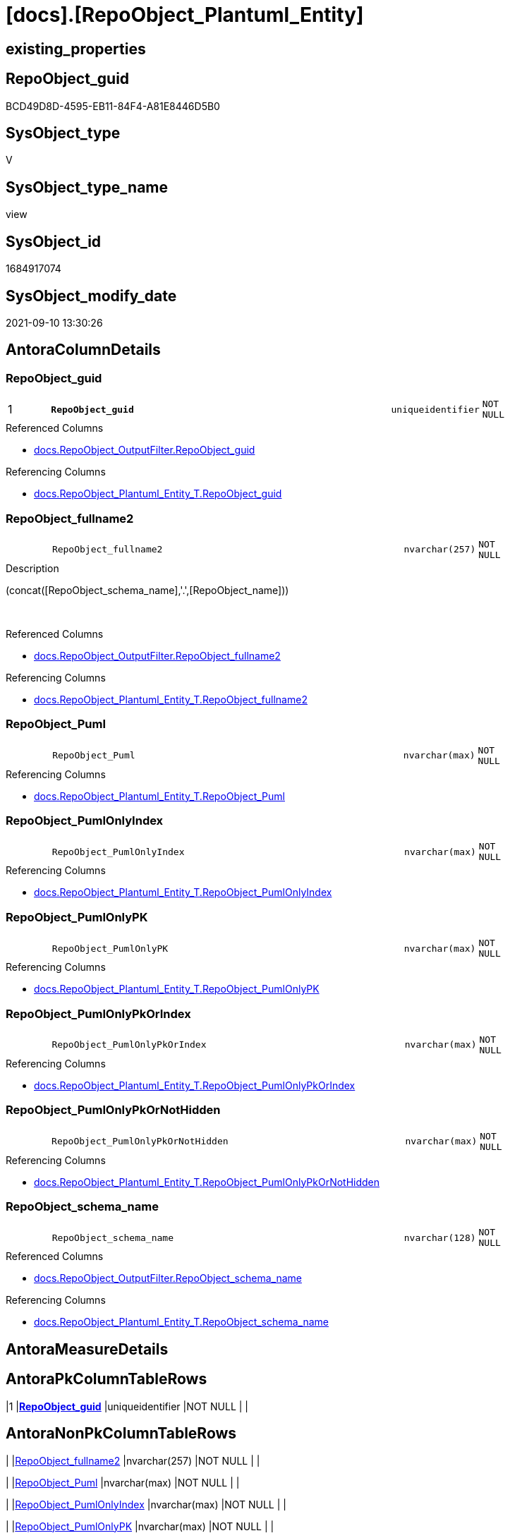 = [docs].[RepoObject_Plantuml_Entity]

== existing_properties

// tag::existing_properties[]
:ExistsProperty--antorareferencedlist:
:ExistsProperty--antorareferencinglist:
:ExistsProperty--is_repo_managed:
:ExistsProperty--is_ssas:
:ExistsProperty--pk_index_guid:
:ExistsProperty--pk_indexpatterncolumndatatype:
:ExistsProperty--pk_indexpatterncolumnname:
:ExistsProperty--referencedobjectlist:
:ExistsProperty--sql_modules_definition:
:ExistsProperty--FK:
:ExistsProperty--AntoraIndexList:
:ExistsProperty--Columns:
// end::existing_properties[]

== RepoObject_guid

// tag::RepoObject_guid[]
BCD49D8D-4595-EB11-84F4-A81E8446D5B0
// end::RepoObject_guid[]

== SysObject_type

// tag::SysObject_type[]
V 
// end::SysObject_type[]

== SysObject_type_name

// tag::SysObject_type_name[]
view
// end::SysObject_type_name[]

== SysObject_id

// tag::SysObject_id[]
1684917074
// end::SysObject_id[]

== SysObject_modify_date

// tag::SysObject_modify_date[]
2021-09-10 13:30:26
// end::SysObject_modify_date[]

== AntoraColumnDetails

// tag::AntoraColumnDetails[]
[#column-RepoObject_guid]
=== RepoObject_guid

[cols="d,8m,m,m,m,d"]
|===
|1
|*RepoObject_guid*
|uniqueidentifier
|NOT NULL
|
|
|===

.Referenced Columns
--
* xref:docs.RepoObject_OutputFilter.adoc#column-RepoObject_guid[+docs.RepoObject_OutputFilter.RepoObject_guid+]
--

.Referencing Columns
--
* xref:docs.RepoObject_Plantuml_Entity_T.adoc#column-RepoObject_guid[+docs.RepoObject_Plantuml_Entity_T.RepoObject_guid+]
--


[#column-RepoObject_fullname2]
=== RepoObject_fullname2

[cols="d,8m,m,m,m,d"]
|===
|
|RepoObject_fullname2
|nvarchar(257)
|NOT NULL
|
|
|===

.Description
--
(concat([RepoObject_schema_name],'.',[RepoObject_name]))
--
{empty} +

.Referenced Columns
--
* xref:docs.RepoObject_OutputFilter.adoc#column-RepoObject_fullname2[+docs.RepoObject_OutputFilter.RepoObject_fullname2+]
--

.Referencing Columns
--
* xref:docs.RepoObject_Plantuml_Entity_T.adoc#column-RepoObject_fullname2[+docs.RepoObject_Plantuml_Entity_T.RepoObject_fullname2+]
--


[#column-RepoObject_Puml]
=== RepoObject_Puml

[cols="d,8m,m,m,m,d"]
|===
|
|RepoObject_Puml
|nvarchar(max)
|NOT NULL
|
|
|===

.Referencing Columns
--
* xref:docs.RepoObject_Plantuml_Entity_T.adoc#column-RepoObject_Puml[+docs.RepoObject_Plantuml_Entity_T.RepoObject_Puml+]
--


[#column-RepoObject_PumlOnlyIndex]
=== RepoObject_PumlOnlyIndex

[cols="d,8m,m,m,m,d"]
|===
|
|RepoObject_PumlOnlyIndex
|nvarchar(max)
|NOT NULL
|
|
|===

.Referencing Columns
--
* xref:docs.RepoObject_Plantuml_Entity_T.adoc#column-RepoObject_PumlOnlyIndex[+docs.RepoObject_Plantuml_Entity_T.RepoObject_PumlOnlyIndex+]
--


[#column-RepoObject_PumlOnlyPK]
=== RepoObject_PumlOnlyPK

[cols="d,8m,m,m,m,d"]
|===
|
|RepoObject_PumlOnlyPK
|nvarchar(max)
|NOT NULL
|
|
|===

.Referencing Columns
--
* xref:docs.RepoObject_Plantuml_Entity_T.adoc#column-RepoObject_PumlOnlyPK[+docs.RepoObject_Plantuml_Entity_T.RepoObject_PumlOnlyPK+]
--


[#column-RepoObject_PumlOnlyPkOrIndex]
=== RepoObject_PumlOnlyPkOrIndex

[cols="d,8m,m,m,m,d"]
|===
|
|RepoObject_PumlOnlyPkOrIndex
|nvarchar(max)
|NOT NULL
|
|
|===

.Referencing Columns
--
* xref:docs.RepoObject_Plantuml_Entity_T.adoc#column-RepoObject_PumlOnlyPkOrIndex[+docs.RepoObject_Plantuml_Entity_T.RepoObject_PumlOnlyPkOrIndex+]
--


[#column-RepoObject_PumlOnlyPkOrNotHidden]
=== RepoObject_PumlOnlyPkOrNotHidden

[cols="d,8m,m,m,m,d"]
|===
|
|RepoObject_PumlOnlyPkOrNotHidden
|nvarchar(max)
|NOT NULL
|
|
|===

.Referencing Columns
--
* xref:docs.RepoObject_Plantuml_Entity_T.adoc#column-RepoObject_PumlOnlyPkOrNotHidden[+docs.RepoObject_Plantuml_Entity_T.RepoObject_PumlOnlyPkOrNotHidden+]
--


[#column-RepoObject_schema_name]
=== RepoObject_schema_name

[cols="d,8m,m,m,m,d"]
|===
|
|RepoObject_schema_name
|nvarchar(128)
|NOT NULL
|
|
|===

.Referenced Columns
--
* xref:docs.RepoObject_OutputFilter.adoc#column-RepoObject_schema_name[+docs.RepoObject_OutputFilter.RepoObject_schema_name+]
--

.Referencing Columns
--
* xref:docs.RepoObject_Plantuml_Entity_T.adoc#column-RepoObject_schema_name[+docs.RepoObject_Plantuml_Entity_T.RepoObject_schema_name+]
--


// end::AntoraColumnDetails[]

== AntoraMeasureDetails

// tag::AntoraMeasureDetails[]

// end::AntoraMeasureDetails[]

== AntoraPkColumnTableRows

// tag::AntoraPkColumnTableRows[]
|1
|*<<column-RepoObject_guid>>*
|uniqueidentifier
|NOT NULL
|
|








// end::AntoraPkColumnTableRows[]

== AntoraNonPkColumnTableRows

// tag::AntoraNonPkColumnTableRows[]

|
|<<column-RepoObject_fullname2>>
|nvarchar(257)
|NOT NULL
|
|

|
|<<column-RepoObject_Puml>>
|nvarchar(max)
|NOT NULL
|
|

|
|<<column-RepoObject_PumlOnlyIndex>>
|nvarchar(max)
|NOT NULL
|
|

|
|<<column-RepoObject_PumlOnlyPK>>
|nvarchar(max)
|NOT NULL
|
|

|
|<<column-RepoObject_PumlOnlyPkOrIndex>>
|nvarchar(max)
|NOT NULL
|
|

|
|<<column-RepoObject_PumlOnlyPkOrNotHidden>>
|nvarchar(max)
|NOT NULL
|
|

|
|<<column-RepoObject_schema_name>>
|nvarchar(128)
|NOT NULL
|
|

// end::AntoraNonPkColumnTableRows[]

== AntoraIndexList

// tag::AntoraIndexList[]

[#index-PK_RepoObject_Plantuml_Entity]
=== PK_RepoObject_Plantuml_Entity

* IndexSemanticGroup: xref:other/IndexSemanticGroup.adoc#_no_group[no_group]
+
--
* <<column-RepoObject_guid>>; uniqueidentifier
--
* PK, Unique, Real: 1, 1, 0


[#index-idx_RepoObject_Plantuml_Entity_2]
=== idx_RepoObject_Plantuml_Entity++__++2

* IndexSemanticGroup: xref:other/IndexSemanticGroup.adoc#_no_group[no_group]
+
--
* <<column-RepoObject_schema_name>>; nvarchar(128)
--
* PK, Unique, Real: 0, 0, 0

// end::AntoraIndexList[]

== AntoraParameterList

// tag::AntoraParameterList[]

// end::AntoraParameterList[]

== Other tags

source: property.RepoObjectProperty_cross As rop_cross


=== AdocUspSteps

// tag::adocuspsteps[]

// end::adocuspsteps[]


=== AntoraReferencedList

// tag::antorareferencedlist[]
* xref:config.ftv_get_parameter_value.adoc[]
* xref:docs.fs_cleanStringForPuml.adoc[]
* xref:docs.RepoObject_ColumnList_T.adoc[]
* xref:docs.RepoObject_IndexList_T.adoc[]
* xref:docs.RepoObject_MeasureList.adoc[]
* xref:docs.RepoObject_OutputFilter.adoc[]
// end::antorareferencedlist[]


=== AntoraReferencingList

// tag::antorareferencinglist[]
* xref:docs.RepoObject_Plantuml_Entity_T.adoc[]
* xref:docs.usp_PERSIST_RepoObject_Plantuml_Entity_T.adoc[]
// end::antorareferencinglist[]


=== exampleUsage

// tag::exampleusage[]

// end::exampleusage[]


=== exampleUsage_2

// tag::exampleusage_2[]

// end::exampleusage_2[]


=== exampleUsage_3

// tag::exampleusage_3[]

// end::exampleusage_3[]


=== exampleUsage_4

// tag::exampleusage_4[]

// end::exampleusage_4[]


=== exampleUsage_5

// tag::exampleusage_5[]

// end::exampleusage_5[]


=== exampleWrong_Usage

// tag::examplewrong_usage[]

// end::examplewrong_usage[]


=== has_execution_plan_issue

// tag::has_execution_plan_issue[]

// end::has_execution_plan_issue[]


=== has_get_referenced_issue

// tag::has_get_referenced_issue[]

// end::has_get_referenced_issue[]


=== has_history

// tag::has_history[]

// end::has_history[]


=== has_history_columns

// tag::has_history_columns[]

// end::has_history_columns[]


=== is_persistence

// tag::is_persistence[]

// end::is_persistence[]


=== is_persistence_check_duplicate_per_pk

// tag::is_persistence_check_duplicate_per_pk[]

// end::is_persistence_check_duplicate_per_pk[]


=== is_persistence_check_for_empty_source

// tag::is_persistence_check_for_empty_source[]

// end::is_persistence_check_for_empty_source[]


=== is_persistence_delete_changed

// tag::is_persistence_delete_changed[]

// end::is_persistence_delete_changed[]


=== is_persistence_delete_missing

// tag::is_persistence_delete_missing[]

// end::is_persistence_delete_missing[]


=== is_persistence_insert

// tag::is_persistence_insert[]

// end::is_persistence_insert[]


=== is_persistence_truncate

// tag::is_persistence_truncate[]

// end::is_persistence_truncate[]


=== is_persistence_update_changed

// tag::is_persistence_update_changed[]

// end::is_persistence_update_changed[]


=== is_repo_managed

// tag::is_repo_managed[]
0
// end::is_repo_managed[]


=== is_ssas

// tag::is_ssas[]
0
// end::is_ssas[]


=== microsoft_database_tools_support

// tag::microsoft_database_tools_support[]

// end::microsoft_database_tools_support[]


=== MS_Description

// tag::ms_description[]

// end::ms_description[]


=== persistence_source_RepoObject_fullname

// tag::persistence_source_repoobject_fullname[]

// end::persistence_source_repoobject_fullname[]


=== persistence_source_RepoObject_fullname2

// tag::persistence_source_repoobject_fullname2[]

// end::persistence_source_repoobject_fullname2[]


=== persistence_source_RepoObject_guid

// tag::persistence_source_repoobject_guid[]

// end::persistence_source_repoobject_guid[]


=== persistence_source_RepoObject_xref

// tag::persistence_source_repoobject_xref[]

// end::persistence_source_repoobject_xref[]


=== pk_index_guid

// tag::pk_index_guid[]
0C899DB0-6298-EB11-84F4-A81E8446D5B0
// end::pk_index_guid[]


=== pk_IndexPatternColumnDatatype

// tag::pk_indexpatterncolumndatatype[]
uniqueidentifier
// end::pk_indexpatterncolumndatatype[]


=== pk_IndexPatternColumnName

// tag::pk_indexpatterncolumnname[]
RepoObject_guid
// end::pk_indexpatterncolumnname[]


=== pk_IndexSemanticGroup

// tag::pk_indexsemanticgroup[]

// end::pk_indexsemanticgroup[]


=== ReferencedObjectList

// tag::referencedobjectlist[]
* [config].[ftv_get_parameter_value]
* [docs].[fs_cleanStringForPuml]
* [docs].[RepoObject_ColumnList_T]
* [docs].[RepoObject_IndexList_T]
* [docs].[RepoObject_MeasureList]
* [docs].[RepoObject_OutputFilter]
// end::referencedobjectlist[]


=== usp_persistence_RepoObject_guid

// tag::usp_persistence_repoobject_guid[]

// end::usp_persistence_repoobject_guid[]


=== UspExamples

// tag::uspexamples[]

// end::uspexamples[]


=== UspParameters

// tag::uspparameters[]

// end::uspparameters[]

== Boolean Attributes

source: property.RepoObjectProperty WHERE property_int = 1

// tag::boolean_attributes[]

// end::boolean_attributes[]

== sql_modules_definition

// tag::sql_modules_definition[]
[%collapsible]
=======
[source,sql]
----



/*
PlantUML definition per RepoObject
to be used in composed PlantUML diagrams

you need to persist:
EXEC [docs].[usp_PERSIST_RepoObject_Plantuml_Entity_T]

it is possible to create interactive SVG diagrams.
But they need to be inline, and big diagrams will not match and it will not be possible to open them in a separate window

Code should be like
entity "[[{site-url}/{page-component-name}/{page-component-version}/{page-module}/config.Parameter.html config.Parameter]]" as config.Parameter << U >> {

But maybe this could be hard coded instead of using inline and parameters? At least to use the "current" version?
page-component-name and page-module could also be hard coded,
but what about the {site-url}?

entity "[[{site-url}/{page-component-name}/current/{page-module}/config.Parameter.html config.Parameter]]" as config.Parameter << U >> {


*/
CREATE View [docs].[RepoObject_Plantuml_Entity]
As
Select
    ro.RepoObject_guid
  , RepoObject_Puml                  =
  --
  Concat (
             'entity '
           , '"[['
           ----dynamic definition for svg:
           , '{site-url}/{page-component-name}/{page-component-version}/{page-module}' + '/'
           ----hard coded definition: 
           --, AntoraSiteUrl.Parameter_value_result + '/' + AntoraComponent.Parameter_value_result + '/'
           --  + AntoraVersion.Parameter_value_result + '/' + AntoraModule.Parameter_value_result + '/'
           , docs.fs_cleanStringForPuml ( ro.RepoObject_fullname2 )
           , '.html '
           , docs.fs_cleanStringForPuml ( ro.RepoObject_fullname2 )
           , ']]" as '
           , docs.fs_cleanStringForPuml ( ro.RepoObject_fullname2 )
           , ' << ' + Trim ( ro.SysObject_type ) + ' >>'
           , ' {'
           , Char ( 13 ) + Char ( 10 )
           , collist.PlantumlPkEntityColumns
           , '  --'
           , Char ( 13 ) + Char ( 10 )
           , collist.PlantumlNonPkEntityColumns
           , '  --'
           , Char ( 13 ) + Char ( 10 )
           , collist.PlantumlNonPkHiddenEntityColumns
           , '  --'
           , Char ( 13 ) + Char ( 10 )
           , mlist.PlantumlMeasures
           , '}'
           , Char ( 13 ) + Char ( 10 )
         )
  , RepoObject_PumlOnlyPK            =
  --
  Concat (
             'entity '
           , '"[['
           ----dynamic definition for svg:
           , '{site-url}/{page-component-name}/{page-component-version}/{page-module}' + '/'
           ----hard coded definition: 
           --, AntoraSiteUrl.Parameter_value_result + '/' + AntoraComponent.Parameter_value_result + '/'
           --  + AntoraVersion.Parameter_value_result + '/' + AntoraModule.Parameter_value_result + '/'
           , docs.fs_cleanStringForPuml ( ro.RepoObject_fullname2 )
           , '.html '
           , docs.fs_cleanStringForPuml ( ro.RepoObject_fullname2 )
           , ']]" as '
           , docs.fs_cleanStringForPuml ( ro.RepoObject_fullname2 )
           , ' << ' + Trim ( ro.SysObject_type ) + ' >>'
           , ' {'
           , Char ( 13 ) + Char ( 10 )
           , collist.PlantumlPkEntityColumns
           , '  --'
           , Char ( 13 ) + Char ( 10 )
           , '}'
           , Char ( 13 ) + Char ( 10 )
         )
  , RepoObject_PumlOnlyPkOrNotHidden =
  --
  Concat (
             'entity '
           , docs.fs_cleanStringForPuml ( ro.RepoObject_fullname2 )
           , ' << ' + Trim ( ro.SysObject_type ) + ' >>'
           , ' {'
           , Char ( 13 ) + Char ( 10 )
           , collist.PlantumlPkEntityColumns
           , '  --'
           , Char ( 13 ) + Char ( 10 )
           , collist.PlantumlNonPkEntityColumns
           , '  --'
           , Char ( 13 ) + Char ( 10 )
           , '}'
           , Char ( 13 ) + Char ( 10 )
         )
  , RepoObject_PumlOnlyPkOrIndex     =
  --
  Concat (
             'entity '
           , '"[['
           ----dynamic definition for svg:
           , '{site-url}/{page-component-name}/{page-component-version}/{page-module}' + '/'
           ----hard coded definition: 
           --, AntoraSiteUrl.Parameter_value_result + '/' + AntoraComponent.Parameter_value_result + '/'
           --  + AntoraVersion.Parameter_value_result + '/' + AntoraModule.Parameter_value_result + '/'
           , docs.fs_cleanStringForPuml ( ro.RepoObject_fullname2 )
           , '.html '
           , docs.fs_cleanStringForPuml ( ro.RepoObject_fullname2 )
           , ']]" as '
           , docs.fs_cleanStringForPuml ( ro.RepoObject_fullname2 )
           , ' << ' + Trim ( ro.SysObject_type ) + ' >>'
           , ' {'
           , Char ( 13 ) + Char ( 10 )
           , collist.PlantumlPkEntityColumns
           , '  --'
           , Char ( 13 ) + Char ( 10 )
           , collist.PlantumlNonPkIndexColumns
           , '  --'
           , Char ( 13 ) + Char ( 10 )
           , '}'
           , Char ( 13 ) + Char ( 10 )
         )
  , RepoObject_PumlOnlyIndex         =
  --
  Concat (
             'entity '
           , '"[['
           ----dynamic definition for svg:
           , '{site-url}/{page-component-name}/{page-component-version}/{page-module}' + '/'
           ----hard coded definition: 
           --, AntoraSiteUrl.Parameter_value_result + '/' + AntoraComponent.Parameter_value_result + '/'
           --  + AntoraVersion.Parameter_value_result + '/' + AntoraModule.Parameter_value_result + '/'
           , docs.fs_cleanStringForPuml ( ro.RepoObject_fullname2 )
           , '.html '
           , docs.fs_cleanStringForPuml ( ro.RepoObject_fullname2 )
           , ']]" as '
           , docs.fs_cleanStringForPuml ( ro.RepoObject_fullname2 )
           , ' << ' + Trim ( ro.SysObject_type ) + ' >>'
           , ' {'
           , Char ( 13 ) + Char ( 10 )
           , indexlist.PumlIndexList
           , Char ( 13 ) + Char ( 10 )
           , '}'
           , Char ( 13 ) + Char ( 10 )
         )
  , ro.RepoObject_fullname2
  , ro.RepoObject_schema_name
From
    docs.RepoObject_OutputFilter                                      As ro
    Left Join
        docs.RepoObject_ColumnList_T                                  As collist
            On
            collist.RepoObject_guid = ro.RepoObject_guid

    Left Join
        docs.RepoObject_IndexList_T                                   As indexlist
            On
            indexlist.RepoObject_guid = ro.RepoObject_guid

    Left Join
        docs.RepoObject_MeasureList                                   As mlist
            On
            mlist.RepoObject_guid = ro.RepoObject_guid
    Cross Join config.ftv_get_parameter_value ( 'AntoraSiteUrl', '' ) As AntoraSiteUrl
    Cross Join config.ftv_get_parameter_value ( 'AntoraVersion', '' ) As AntoraVersion
    Cross Join config.ftv_get_parameter_value ( 'AntoraComponent', '' ) As AntoraComponent
    Cross Join config.ftv_get_parameter_value ( 'AntoraModule', '' ) As AntoraModule

----
=======
// end::sql_modules_definition[]


